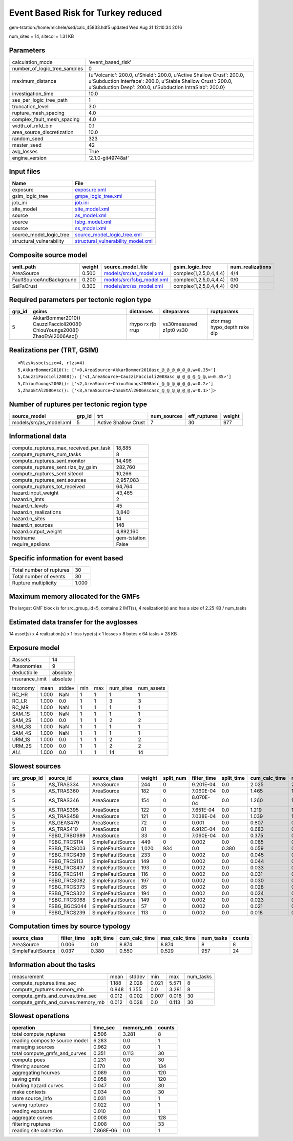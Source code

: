 Event Based Risk for Turkey reduced
===================================

gem-tstation:/home/michele/ssd/calc_45833.hdf5 updated Wed Aug 31 12:10:34 2016

num_sites = 14, sitecol = 1.31 KB

Parameters
----------
============================ =================================================================================================================================================================================================
calculation_mode             'event_based_risk'                                                                                                                                                                               
number_of_logic_tree_samples 0                                                                                                                                                                                                
maximum_distance             {u'Volcanic': 200.0, u'Shield': 200.0, u'Active Shallow Crust': 200.0, u'Subduction Interface': 200.0, u'Stable Shallow Crust': 200.0, u'Subduction Deep': 200.0, u'Subduction IntraSlab': 200.0}
investigation_time           10.0                                                                                                                                                                                             
ses_per_logic_tree_path      1                                                                                                                                                                                                
truncation_level             3.0                                                                                                                                                                                              
rupture_mesh_spacing         4.0                                                                                                                                                                                              
complex_fault_mesh_spacing   4.0                                                                                                                                                                                              
width_of_mfd_bin             0.1                                                                                                                                                                                              
area_source_discretization   10.0                                                                                                                                                                                             
random_seed                  323                                                                                                                                                                                              
master_seed                  42                                                                                                                                                                                               
avg_losses                   True                                                                                                                                                                                             
engine_version               '2.1.0-git49748af'                                                                                                                                                                               
============================ =================================================================================================================================================================================================

Input files
-----------
======================== ==========================================================================
Name                     File                                                                      
======================== ==========================================================================
exposure                 `exposure.xml <exposure.xml>`_                                            
gsim_logic_tree          `gmpe_logic_tree.xml <gmpe_logic_tree.xml>`_                              
job_ini                  `job.ini <job.ini>`_                                                      
site_model               `site_model.xml <site_model.xml>`_                                        
source                   `as_model.xml <as_model.xml>`_                                            
source                   `fsbg_model.xml <fsbg_model.xml>`_                                        
source                   `ss_model.xml <ss_model.xml>`_                                            
source_model_logic_tree  `source_model_logic_tree.xml <source_model_logic_tree.xml>`_              
structural_vulnerability `structural_vulnerability_model.xml <structural_vulnerability_model.xml>`_
======================== ==========================================================================

Composite source model
----------------------
======================== ====== ======================================================== ====================== ================
smlt_path                weight source_model_file                                        gsim_logic_tree        num_realizations
======================== ====== ======================================================== ====================== ================
AreaSource               0.500  `models/src/as_model.xml <models/src/as_model.xml>`_     complex(1,2,5,0,4,4,4) 4/4             
FaultSourceAndBackground 0.200  `models/src/fsbg_model.xml <models/src/fsbg_model.xml>`_ complex(1,2,5,0,4,4,4) 0/0             
SeiFaCrust               0.300  `models/src/ss_model.xml <models/src/ss_model.xml>`_     complex(1,2,5,0,4,4,4) 0/0             
======================== ====== ======================================================== ====================== ================

Required parameters per tectonic region type
--------------------------------------------
====== ========================================================================== ================= ======================= ============================
grp_id gsims                                                                      distances         siteparams              ruptparams                  
====== ========================================================================== ================= ======================= ============================
5      AkkarBommer2010() CauzziFaccioli2008() ChiouYoungs2008() ZhaoEtAl2006Asc() rhypo rx rjb rrup vs30measured z1pt0 vs30 ztor mag hypo_depth rake dip
====== ========================================================================== ================= ======================= ============================

Realizations per (TRT, GSIM)
----------------------------

::

  <RlzsAssoc(size=4, rlzs=4)
  5,AkkarBommer2010(): ['<0,AreaSource~AkkarBommer2010asc_@_@_@_@_@_@,w=0.35>']
  5,CauzziFaccioli2008(): ['<1,AreaSource~CauzziFaccioli2008asc_@_@_@_@_@_@,w=0.35>']
  5,ChiouYoungs2008(): ['<2,AreaSource~ChiouYoungs2008asc_@_@_@_@_@_@,w=0.2>']
  5,ZhaoEtAl2006Asc(): ['<3,AreaSource~ZhaoEtAl2006Ascasc_@_@_@_@_@_@,w=0.1>']>

Number of ruptures per tectonic region type
-------------------------------------------
======================= ====== ==================== =========== ============ ======
source_model            grp_id trt                  num_sources eff_ruptures weight
======================= ====== ==================== =========== ============ ======
models/src/as_model.xml 5      Active Shallow Crust 7           30           977   
======================= ====== ==================== =========== ============ ======

Informational data
------------------
====================================== ============
compute_ruptures_max_received_per_task 18,885      
compute_ruptures_num_tasks             8           
compute_ruptures_sent.monitor          14,496      
compute_ruptures_sent.rlzs_by_gsim     282,760     
compute_ruptures_sent.sitecol          10,266      
compute_ruptures_sent.sources          2,957,083   
compute_ruptures_tot_received          64,764      
hazard.input_weight                    43,465      
hazard.n_imts                          2           
hazard.n_levels                        45          
hazard.n_realizations                  3,840       
hazard.n_sites                         14          
hazard.n_sources                       148         
hazard.output_weight                   4,892,160   
hostname                               gem-tstation
require_epsilons                       False       
====================================== ============

Specific information for event based
------------------------------------
======================== =====
Total number of ruptures 30   
Total number of events   30   
Rupture multiplicity     1.000
======================== =====

Maximum memory allocated for the GMFs
-------------------------------------
The largest GMF block is for src_group_id=5, contains 2 IMT(s), 4 realization(s)
and has a size of 2.25 KB / num_tasks

Estimated data transfer for the avglosses
-----------------------------------------
14 asset(s) x 4 realization(s) x 1 loss type(s) x 1 losses x 8 bytes x 64 tasks = 28 KB

Exposure model
--------------
=============== ========
#assets         14      
#taxonomies     9       
deductibile     absolute
insurance_limit absolute
=============== ========

======== ===== ====== === === ========= ==========
taxonomy mean  stddev min max num_sites num_assets
RC_HR    1.000 NaN    1   1   1         1         
RC_LR    1.000 0.0    1   1   3         3         
RC_MR    1.000 NaN    1   1   1         1         
SAM_1S   1.000 NaN    1   1   1         1         
SAM_2S   1.000 0.0    1   1   2         2         
SAM_3S   1.000 NaN    1   1   1         1         
SAM_4S   1.000 NaN    1   1   1         1         
URM_1S   1.000 0.0    1   1   2         2         
URM_2S   1.000 0.0    1   1   2         2         
*ALL*    1.000 0.0    1   1   14        14        
======== ===== ====== === === ========= ==========

Slowest sources
---------------
============ ============ ================= ====== ========= =========== ========== ============= ============= =========
src_group_id source_id    source_class      weight split_num filter_time split_time cum_calc_time max_calc_time num_tasks
============ ============ ================= ====== ========= =========== ========== ============= ============= =========
5            AS_TRAS334   AreaSource        244    0         9.201E-04   0.0        2.025         2.025         1        
5            AS_TRAS360   AreaSource        182    0         7.060E-04   0.0        1.465         1.465         1        
5            AS_TRAS346   AreaSource        154    0         8.070E-04   0.0        1.260         1.260         1        
5            AS_TRAS395   AreaSource        122    0         7.651E-04   0.0        1.219         1.219         1        
5            AS_TRAS458   AreaSource        121    0         7.038E-04   0.0        1.039         1.039         1        
5            AS_GEAS479   AreaSource        72     0         0.001       0.0        0.807         0.807         1        
5            AS_TRAS410   AreaSource        81     0         6.912E-04   0.0        0.683         0.683         1        
9            FSBG_TRBG989 AreaSource        33     0         7.060E-04   0.0        0.375         0.375         1        
9            FSBG_TRCS114 SimpleFaultSource 449    0         0.002       0.0        0.085         0.085         1        
9            FSBG_TRCS003 SimpleFaultSource 1,020  934       0.0         0.380      0.059         0.037         934      
9            FSBG_TRCS439 SimpleFaultSource 233    0         0.002       0.0        0.045         0.045         1        
9            FSBG_TRCS113 SimpleFaultSource 149    0         0.002       0.0        0.044         0.044         1        
9            FSBG_TRCS437 SimpleFaultSource 193    0         0.002       0.0        0.033         0.033         1        
9            FSBG_TRCS141 SimpleFaultSource 116    0         0.002       0.0        0.031         0.031         1        
9            FSBG_TRCS082 SimpleFaultSource 197    0         0.002       0.0        0.030         0.030         1        
9            FSBG_TRCS373 SimpleFaultSource 85     0         0.002       0.0        0.028         0.028         1        
9            FSBG_TRCS322 SimpleFaultSource 194    0         0.002       0.0        0.024         0.024         1        
9            FSBG_TRCS068 SimpleFaultSource 149    0         0.002       0.0        0.023         0.023         1        
9            FSBG_BGCS044 SimpleFaultSource 57     0         0.002       0.0        0.021         0.021         1        
9            FSBG_TRCS239 SimpleFaultSource 113    0         0.002       0.0        0.018         0.018         1        
============ ============ ================= ====== ========= =========== ========== ============= ============= =========

Computation times by source typology
------------------------------------
================= =========== ========== ============= ============= ========= ======
source_class      filter_time split_time cum_calc_time max_calc_time num_tasks counts
================= =========== ========== ============= ============= ========= ======
AreaSource        0.006       0.0        8.874         8.874         8         8     
SimpleFaultSource 0.037       0.380      0.550         0.529         957       24    
================= =========== ========== ============= ============= ========= ======

Information about the tasks
---------------------------
================================= ===== ====== ===== ===== =========
measurement                       mean  stddev min   max   num_tasks
compute_ruptures.time_sec         1.188 2.028  0.021 5.571 8        
compute_ruptures.memory_mb        0.848 1.355  0.0   3.281 8        
compute_gmfs_and_curves.time_sec  0.012 0.002  0.007 0.016 30       
compute_gmfs_and_curves.memory_mb 0.012 0.028  0.0   0.113 30       
================================= ===== ====== ===== ===== =========

Slowest operations
------------------
============================== ========= ========= ======
operation                      time_sec  memory_mb counts
============================== ========= ========= ======
total compute_ruptures         9.506     3.281     8     
reading composite source model 6.283     0.0       1     
managing sources               0.962     0.0       1     
total compute_gmfs_and_curves  0.351     0.113     30    
compute poes                   0.231     0.0       30    
filtering sources              0.170     0.0       134   
aggregating hcurves            0.089     0.0       120   
saving gmfs                    0.058     0.0       120   
bulding hazard curves          0.047     0.0       30    
make contexts                  0.034     0.0       30    
store source_info              0.031     0.0       1     
saving ruptures                0.022     0.0       1     
reading exposure               0.010     0.0       1     
aggregate curves               0.008     0.0       128   
filtering ruptures             0.008     0.0       33    
reading site collection        7.868E-06 0.0       1     
============================== ========= ========= ======